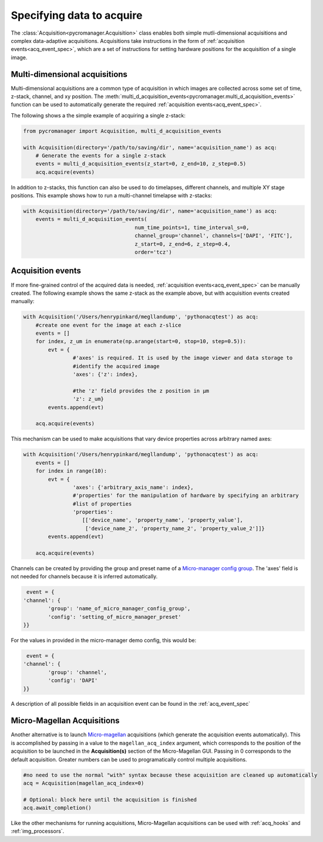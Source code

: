 .. _acq_intro:

****************************************************************
Specifying data to acquire
****************************************************************

The :class:`Acquisition<pycromanager.Acquisition>` class enables both simple mutli-dimensional acquisitions and complex data-adaptive acquisitions. Acquisitions take instructions in the form of :ref:`acquisition events<acq_event_spec>`, which are a set of instructions for setting hardware positions for the acquisition of a single image.


Multi-dimensional acquisitions
##############################

Multi-dimensional acquisitions are a common type of acquisition in which images are collected across some set of time, z-stack, channel, and xy position. The :meth:`multi_d_acquisition_events<pycromanager.multi_d_acquisition_events>` function can be used to automatically generate the required :ref:`acquisition events<acq_event_spec>`. 


The following shows a the simple example of acquiring a single z-stack:

.. code-block:: python

	from pycromanager import Acquisition, multi_d_acquisition_events

	with Acquisition(directory='/path/to/saving/dir', name='acquisition_name') as acq:
	    # Generate the events for a single z-stack
	    events = multi_d_acquisition_events(z_start=0, z_end=10, z_step=0.5)
	    acq.acquire(events)

In addition to z-stacks, this function can also be used to do timelapses, different channels, and multiple XY stage positions. This example shows how to run a multi-channel timelapse with z-stacks:

.. code-block:: python

    with Acquisition(directory='/path/to/saving/dir', name='acquisition_name') as acq:
        events = multi_d_acquisition_events(
    					num_time_points=1, time_interval_s=0, 
    					channel_group='channel', channels=['DAPI', 'FITC'], 
    					z_start=0, z_end=6, z_step=0.4, 
    					order='tcz')


Acquisition events
####################

If more fine-grained control of the acquired data is needed, :ref:`acquisition events<acq_event_spec>` can be manually created. The following example shows the same z-stack as the example above, but with acquisition 
events created manually:

.. code-block:: python

	with Acquisition('/Users/henrypinkard/megllandump', 'pythonacqtest') as acq:
	    #create one event for the image at each z-slice
	    events = []
	    for index, z_um in enumerate(np.arange(start=0, stop=10, step=0.5)):
	        evt = {
			#'axes' is required. It is used by the image viewer and data storage to
			#identify the acquired image
			'axes': {'z': index},
			  
			#the 'z' field provides the z position in µm
			'z': z_um}
	        events.append(evt)

	    acq.acquire(events)


This mechanism can be used to make acquisitions that vary device properties across arbitrary named axes:

.. code-block:: python

	with Acquisition('/Users/henrypinkard/megllandump', 'pythonacqtest') as acq:
	    events = []
	    for index in range(10):
	        evt = {
			'axes': {'arbitrary_axis_name': index},
			#'properties' for the manipulation of hardware by specifying an arbitrary
			#list of properties
			'properties':
			   [['device_name', 'property_name', 'property_value'],
			    ['device_name_2', 'property_name_2', 'property_value_2']]}
	        events.append(evt)

	    acq.acquire(events)


Channels can be created by providing the group and preset name of a `Micro-manager config group <https://micro-manager.org/wiki/Micro-Manager_Configuration_Guide#Configuration_Presets>`_. The 'axes' field is not needed for channels because it is inferred automatically.

.. code-block:: python

	 event = {
	'channel': {
		'group': 'name_of_micro_manager_config_group',
		'config': 'setting_of_micro_manager_preset'
	}}

For the values in provided in the micro-manager demo config, this would be:

.. code-block:: python

	 event = {
	'channel': {
		'group': 'channel',
		'config': 'DAPI'
	}}


A description of all possible fields in an acquisition event can be found in the :ref:`acq_event_spec`

.. _magellan_acq_launch:

Micro-Magellan Acquisitions
############################
Another alternative is to launch `Micro-magellan <https://micro-manager.org/wiki/MicroMagellan>`_ acquisitions (which generate the acquisition events automatically). This is accomplished by passing in a value to the ``magellan_acq_index`` argument, which corresponds to the position of the acquisition to be launched in the **Acquisition(s)** section of the Micro-Magellan GUI. Passing in 0 corresponds to the default acquisition. Greater numbers can be used to programatically control multiple acquisitions.


.. code-block:: python

	#no need to use the normal "with" syntax because these acquisition are cleaned up automatically
	acq = Acquisition(magellan_acq_index=0)

	# Optional: block here until the acquisition is finished
	acq.await_completion()

Like the other mechanisms for running acquisitions, Micro-Magellan acquisitions can be used with :ref:`acq_hooks` and :ref:`img_processors`.

